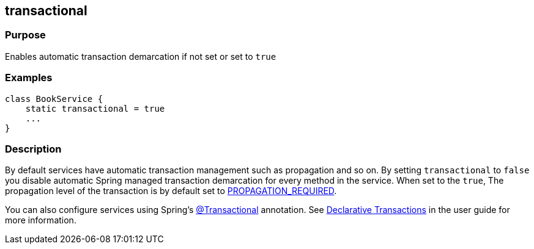 
== transactional



=== Purpose


Enables automatic transaction demarcation if not set or set to `true`


=== Examples


[source,java]
----
class BookService {
    static transactional = true
    ...
}
----


=== Description


By default services have automatic transaction management such as propagation and so on. By setting `transactional` to `false` you disable automatic Spring managed transaction demarcation for every method in the service. When set to the `true`, The propagation level of the transaction is by default set to http://static.springsource.org/spring/docs/3.0.x/javadoc-api/org/springframework/transaction/TransactionDefinition.html#PROPAGATION_REQUIRED[PROPAGATION_REQUIRED].

You can also configure services using Spring's http://static.springsource.org/spring/docs/3.0.x/javadoc-api/org/springframework/transaction/annotation/Transactional.html[@Transactional] annotation. See <<declarativeTransactions,Declarative Transactions>> in the user guide for more information.
